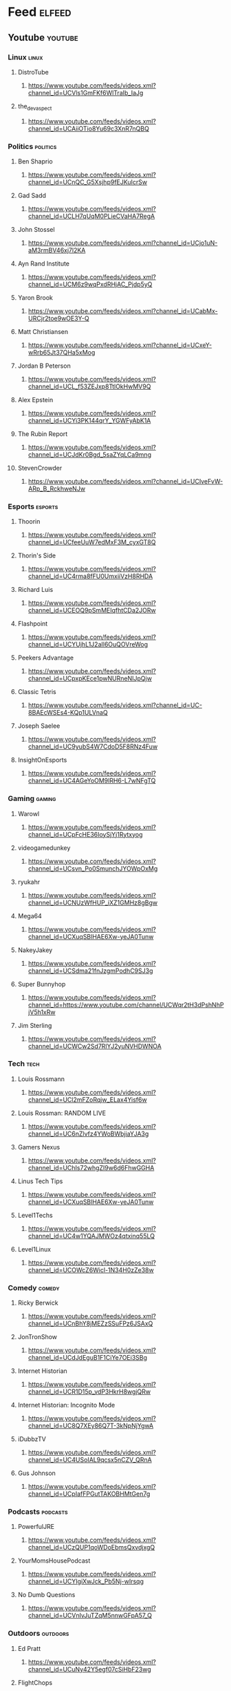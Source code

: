* Feed :elfeed:
** Youtube :youtube:
*** Linux :linux:
**** DistroTube
***** https://www.youtube.com/feeds/videos.xml?channel_id=UCVls1GmFKf6WlTraIb_IaJg
**** the_dev_aspect
***** https://www.youtube.com/feeds/videos.xml?channel_id=UCAiiOTio8Yu69c3XnR7nQBQ
*** Politics :politics:
**** Ben Shaprio
***** https://www.youtube.com/feeds/videos.xml?channel_id=UCnQC_G5Xsjhp9fEJKuIcrSw
**** Gad Sadd
***** https://www.youtube.com/feeds/videos.xml?channel_id=UCLH7qUqM0PLieCVaHA7RegA
**** John Stossel 
***** https://www.youtube.com/feeds/videos.xml?channel_id=UCjo1uN-aM3rmBV46xj7l2KA
**** Ayn Rand Institute 
***** https://www.youtube.com/feeds/videos.xml?channel_id=UCM6z9wqPxdRHjAC_Pjdp5yQ
**** Yaron Brook
***** https://www.youtube.com/feeds/videos.xml?channel_id=UCabMx-URCjr2toe9wOE3Y-Q
**** Matt Christiansen
***** https://www.youtube.com/feeds/videos.xml?channel_id=UCxeY-wRrb65Jt37QHa5xMog
**** Jordan B Peterson
***** https://www.youtube.com/feeds/videos.xml?channel_id=UCL_f53ZEJxp8TtlOkHwMV9Q
**** Alex Epstein
***** https://www.youtube.com/feeds/videos.xml?channel_id=UCYi3PK144qrY_YGWFyAbK1A
**** The Rubin Report
***** https://www.youtube.com/feeds/videos.xml?channel_id=UCJdKr0Bgd_5saZYqLCa9mng
**** StevenCrowder
***** https://www.youtube.com/feeds/videos.xml?channel_id=UCIveFvW-ARp_B_RckhweNJw
*** Esports :esports:
**** Thoorin
***** https://www.youtube.com/feeds/videos.xml?channel_id=UCfeeUuW7edMxF3M_cyxGT8Q
**** Thorin's Side
***** https://www.youtube.com/feeds/videos.xml?channel_id=UC4rma8fFU0UmxiiVzH8RHDA
**** Richard Luis
***** https://www.youtube.com/feeds/videos.xml?channel_id=UCEOQ9pSmMEIqfhtCDa2JORw
**** Flashpoint
***** https://www.youtube.com/feeds/videos.xml?channel_id=UCYUjhL1J2aIl6OuQOVreWog
**** Peekers Advantage
***** https://www.youtube.com/feeds/videos.xml?channel_id=UCpxpKEce1pwNURneNIJpQjw 
**** Classic Tetris
***** https://www.youtube.com/feeds/videos.xml?channel_id=UC-8BAEcWSEs4-KQp1ULVnaQ
**** Joseph Saelee
***** https://www.youtube.com/feeds/videos.xml?channel_id=UC9yubS4W7CdoD5F8RNz4Fuw
**** InsightOnEsports
***** https://www.youtube.com/feeds/videos.xml?channel_id=UC4AGeYoOM9lRH6-L7wNFgTQ
*** Gaming :gaming:
**** Warowl
***** https://www.youtube.com/feeds/videos.xml?channel_id=UCpFcHE36IoySjYj1Rytxyog
**** videogamedunkey
***** https://www.youtube.com/feeds/videos.xml?channel_id=UCsvn_Po0SmunchJYOWpOxMg
**** ryukahr
***** https://www.youtube.com/feeds/videos.xml?channel_id=UCNUzWfHUP_iXZ1GMHz8gBgw
**** Mega64
***** https://www.youtube.com/feeds/videos.xml?channel_id=UCXuqSBlHAE6Xw-yeJA0Tunw
**** NakeyJakey
***** https://www.youtube.com/feeds/videos.xml?channel_id=UCSdma21fnJzgmPodhC9SJ3g
**** Super Bunnyhop
***** https://www.youtube.com/feeds/videos.xml?channel_id=https://www.youtube.com/channel/UCWqr2tH3dPshNhPjV5h1xRw
**** Jim Sterling
***** https://www.youtube.com/feeds/videos.xml?channel_id=UCWCw2Sd7RlYJ2yuNVHDWNOA
*** Tech :tech:
**** Louis Rossmann
***** https://www.youtube.com/feeds/videos.xml?channel_id=UCl2mFZoRqjw_ELax4Yisf6w
**** Louis Rossman: RANDOM LIVE
***** https://www.youtube.com/feeds/videos.xml?channel_id=UC6nZlvfz4YWoBWbjiaYJA3g
**** Gamers Nexus 
***** https://www.youtube.com/feeds/videos.xml?channel_id=UChIs72whgZI9w6d6FhwGGHA
**** Linus Tech Tips
***** https://www.youtube.com/feeds/videos.xml?channel_id=UCXuqSBlHAE6Xw-yeJA0Tunw
**** Level1Techs
***** https://www.youtube.com/feeds/videos.xml?channel_id=UC4w1YQAJMWOz4qtxinq55LQ
**** Level1Linux
***** https://www.youtube.com/feeds/videos.xml?channel_id=UCOWcZ6Wicl-1N34H0zZe38w
*** Comedy :comedy:
**** Ricky Berwick
***** https://www.youtube.com/feeds/videos.xml?channel_id=UCnBhY8jMEZzSSuFPz6JSAxQ
**** JonTronShow
***** https://www.youtube.com/feeds/videos.xml?channel_id=UCdJdEguB1F1CiYe7OEi3SBg
**** Internet Historian 
***** https://www.youtube.com/feeds/videos.xml?channel_id=UCR1D15p_vdP3HkrH8wgjQRw
**** Internet Historian: Incognito Mode 
***** https://www.youtube.com/feeds/videos.xml?channel_id=UC8Q7XEy86Q7T-3kNpNjYgwA
**** iDubbzTV
***** https://www.youtube.com/feeds/videos.xml?channel_id=UC4USoIAL9qcsx5nCZV_QRnA
**** Gus Johnson
***** https://www.youtube.com/feeds/videos.xml?channel_id=UCpIafFPGutTAKOBHMtGen7g
*** Podcasts :podcasts:
**** PowerfulJRE
***** https://www.youtube.com/feeds/videos.xml?channel_id=UCzQUP1qoWDoEbmsQxvdjxgQ 
**** YourMomsHousePodcast
***** https://www.youtube.com/feeds/videos.xml?channel_id=UCYIgiXwJck_Pb5Nj-wIrsqg
**** No Dumb Questions
***** https://www.youtube.com/feeds/videos.xml?channel_id=UCVnIvJuTZqM5nnwGFpA57_Q
*** Outdoors :outdoors:
**** Ed Pratt 
***** https://www.youtube.com/feeds/videos.xml?channel_id=UCuNy42Y5egf07cSiHbF23wg 
**** FlightChops 
***** https://www.youtube.com/feeds/videos.xml?channel_id=UCPOMdL9KIwcFMG9Bxppk4Mw 
**** Flyers District
***** https://www.youtube.com/feeds/videos.xml?channel_id=UCvfBCBy8EbQZicecw6byqzw 
**** Mike Boyd
***** https://www.youtube.com/feeds/videos.xml?channel_id=UCIRiWCPZoUyZDbydIqitHtQ 
**** Wim Hoff 
***** https://www.youtube.com/feeds/videos.xml?channel_id=UCxHTM1FYxeC4F7xDsBVltGg 
**** Yoga With Tim 
***** https://www.youtube.com/feeds/videos.xml?channel_id=UCciuZl2ydLCvN5txlLW0rIg 
**** Ali Clarkson 
***** https://www.youtube.com/feeds/videos.xml?channel_id=UCfw8Z6Q7rl_SBczXUdJESHA 
**** Brave Dave
***** https://www.youtube.com/feeds/videos.xml?channel_id=UCqwSZMx11ksCLcYbAs1vZ7w
**** PrettyGoodChannel
***** https://www.youtube.com/feeds/videos.xml?channel_id=UCAAXv_ZNIkLe1Lfbs2CqG2A
*** Projects :projects:
**** AvE 
***** https://www.youtube.com/feeds/videos.xml?channel_id=UChWv6Pn_zP0rI6lgGt3MyfA 
**** William Osman
***** https://www.youtube.com/feeds/videos.xml?channel_id=UCfMJ2MchTSW2kWaT0kK94Yw 
**** Tom Stanton
***** https://www.youtube.com/feeds/videos.xml?channel_id=UC67gfx2Fg7K2NSHqoENVgwA 
**** This Old Tony
***** https://www.youtube.com/feeds/videos.xml?channel_id=UC5NO8MgTQKHAWXp6z8Xl7yQ
**** Wintergatan
***** https://www.youtube.com/feeds/videos.xml?channel_id=UCcXhhVwCT6_WqjkEniejRJQ
**** CuriousMarc
***** https://www.youtube.com/feeds/videos.xml?channel_id=UC3bosUr3WlKYm4sBaLs-Adw
**** colinfurze
***** https://www.youtube.com/feeds/videos.xml?channel_id=UCp68_FLety0O-n9QU6phsgw
**** Cody'sLab
***** https://www.youtube.com/feeds/videos.xml?channel_id=UCu6mSoMNzHQiBIOCkHUa2Aw
**** BPS.space
***** https://www.youtube.com/feeds/videos.xml?channel_id=UCILl8ozWuxnFYXIe2svjHhg
**** Ben Heck Hacks
***** https://www.youtube.com/feeds/videos.xml?channel_id=UCgeStlUnitobx8QcSxTw2aQ
**** Ben Eater
***** https://www.youtube.com/feeds/videos.xml?channel_id=UCS0N5baNlQWJCUrhCEo8WlA
**** PeterSripol
***** https://www.youtube.com/feeds/videos.xml?channel_id=UC7yF9tV4xWEMZkel7q8La_w
**** ElectroBOOM
***** https://www.youtube.com/feeds/videos.xml?channel_id=UCJ0-OtVpF0wOKEqT2Z1HEtA
*** Flight :flight:
**** FlightChops
***** https://www.youtube.com/feeds/videos.xml?channel_id=UCPOMdL9KIwcFMG9Bxppk4Mw
**** FliteTest
***** https://www.youtube.com/feeds/videos.xml?channel_id=UC9zTuyWffK9ckEz1216noAw
**** Flyers District
***** https://www.youtube.com/feeds/videos.xml?channel_id=UCvfBCBy8EbQZicecw6byqzw
**** Joshua Bardwell
***** https://www.youtube.com/feeds/videos.xml?channel_id=UCX3eufnI7A2I7IkKHZn8KSQ
**** KababFPV
***** https://www.youtube.com/feeds/videos.xml?channel_id=UC4yjtLpqFmlVncUFExoVjiQ
**** Mr Steele
***** https://www.youtube.com/feeds/videos.xml?channel_id=UCQEqPV0AwJ6mQYLmSO0rcNA
**** NURK FPV
***** https://www.youtube.com/feeds/videos.xml?channel_id=UCPCc4i_lIw-fW9oBXh6yTnw
**** Tucker Gott 
***** https://www.youtube.com/feeds/videos.xml?channel_id=UCASjdyu0y8XQ9qJnqxsKHnQ 
**** StingersSwarm
***** https://www.youtube.com/feeds/videos.xml?channel_id=UCqHQthEPjXHol-bFJiMjCjw
**** xjet
***** https://www.youtube.com/feeds/videos.xml?channel_id=UCQ2sg7vS7JkxKwtZuFZzn-g
*** Education :education:
**** SmarterEveryDay
***** https://www.youtube.com/feeds/videos.xml?channel_id=UC6107grRI4m0o2-emgoDnAA
**** SmarterEveryDay2
***** https://www.youtube.com/feeds/videos.xml?channel_id=UC8VkNBOwvsTlFjoSnNSMmxw
**** Veritasium
***** https://www.youtube.com/feeds/videos.xml?channel_id=UCHnyfMqiRRG1u-2MsSQLbXA
**** Lawful Masses
***** https://www.youtube.com/feeds/videos.xml?channel_id=UChBJtu4BhT8b8t9Qe9R-EZg
*** Music :music:
**** Smooth McGroove
***** https://www.youtube.com/feeds/videos.xml?channel_id=UCJvBEEqTaLaKclbCPgIjBSQ
**** TwoSetViolin
***** https://www.youtube.com/feeds/videos.xml?channel_id=UCAzKFALPuF_EPe-AEI0WFFw
**** Hilary Hahn
***** https://www.youtube.com/feeds/videos.xml?channel_id=UCI9pm8WplvpIN8uKpoxcXaQ
**** CharlesBerthoud
***** https://www.youtube.com/feeds/videos.xml?channel_id=UCAi_uNeDWRXj8C8yw358gWw
